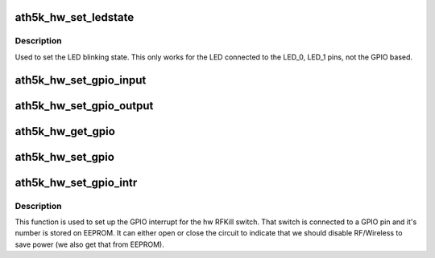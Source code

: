 .. -*- coding: utf-8; mode: rst -*-
.. src-file: drivers/net/wireless/ath/ath5k/gpio.c

.. _`ath5k_hw_set_ledstate`:

ath5k_hw_set_ledstate
=====================

.. c:function:: void ath5k_hw_set_ledstate(struct ath5k_hw *ah, unsigned int state)

    Set led state

    :param struct ath5k_hw \*ah:
        The \ :c:type:`struct ath5k_hw <ath5k_hw>`\ 

    :param unsigned int state:
        One of AR5K_LED\_\*

.. _`ath5k_hw_set_ledstate.description`:

Description
-----------

Used to set the LED blinking state. This only
works for the LED connected to the LED_0, LED_1 pins,
not the GPIO based.

.. _`ath5k_hw_set_gpio_input`:

ath5k_hw_set_gpio_input
=======================

.. c:function:: int ath5k_hw_set_gpio_input(struct ath5k_hw *ah, u32 gpio)

    Set GPIO inputs

    :param struct ath5k_hw \*ah:
        The \ :c:type:`struct ath5k_hw <ath5k_hw>`\ 

    :param u32 gpio:
        GPIO pin to set as input

.. _`ath5k_hw_set_gpio_output`:

ath5k_hw_set_gpio_output
========================

.. c:function:: int ath5k_hw_set_gpio_output(struct ath5k_hw *ah, u32 gpio)

    Set GPIO outputs

    :param struct ath5k_hw \*ah:
        The \ :c:type:`struct ath5k_hw <ath5k_hw>`\ 

    :param u32 gpio:
        The GPIO pin to set as output

.. _`ath5k_hw_get_gpio`:

ath5k_hw_get_gpio
=================

.. c:function:: u32 ath5k_hw_get_gpio(struct ath5k_hw *ah, u32 gpio)

    Get GPIO state

    :param struct ath5k_hw \*ah:
        The \ :c:type:`struct ath5k_hw <ath5k_hw>`\ 

    :param u32 gpio:
        The GPIO pin to read

.. _`ath5k_hw_set_gpio`:

ath5k_hw_set_gpio
=================

.. c:function:: int ath5k_hw_set_gpio(struct ath5k_hw *ah, u32 gpio, u32 val)

    Set GPIO state

    :param struct ath5k_hw \*ah:
        The \ :c:type:`struct ath5k_hw <ath5k_hw>`\ 

    :param u32 gpio:
        The GPIO pin to set

    :param u32 val:
        Value to set (boolean)

.. _`ath5k_hw_set_gpio_intr`:

ath5k_hw_set_gpio_intr
======================

.. c:function:: void ath5k_hw_set_gpio_intr(struct ath5k_hw *ah, unsigned int gpio, u32 interrupt_level)

    Initialize the GPIO interrupt (RFKill switch)

    :param struct ath5k_hw \*ah:
        The \ :c:type:`struct ath5k_hw <ath5k_hw>`\ 

    :param unsigned int gpio:
        The GPIO pin to use

    :param u32 interrupt_level:
        True to generate interrupt on active pin (high)

.. _`ath5k_hw_set_gpio_intr.description`:

Description
-----------

This function is used to set up the GPIO interrupt for the hw RFKill switch.
That switch is connected to a GPIO pin and it's number is stored on EEPROM.
It can either open or close the circuit to indicate that we should disable
RF/Wireless to save power (we also get that from EEPROM).

.. This file was automatic generated / don't edit.

